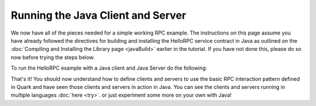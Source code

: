 Running the Java Client and Server
==================================

We now have all of the pieces needed for a simple working RPC example. The instructions on this page assume you have already followed the directives for building and installing the HelloRPC service contract in Java as outlined on the :doc:`Compiling and Installing the Library page <javaBuild>` earlier in the tutorial. If you have not done this, please do so now before trying the steps below.

To run the HelloRPC example with a Java client and Java Server do the following:



That's it! You should now understand how to define clients and servers to use the basic RPC interaction pattern defined in Quark and have seen those clients and servers in action in Java. You can see the clients and servers running in multiple languages :doc:`here <try>`. or just experiment some more on your own with Java!